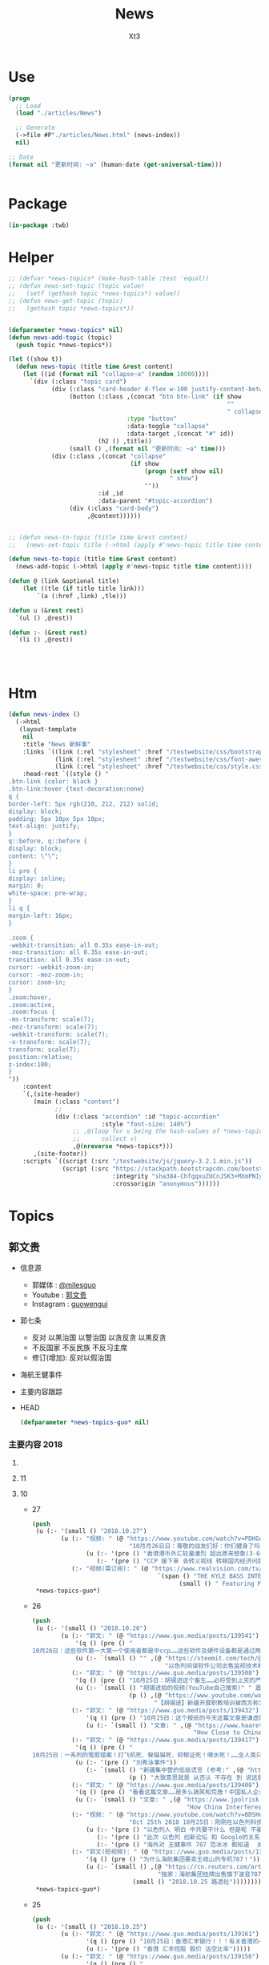 #+TITLE: News
#+AUTHOR: Xt3


* Use
#+BEGIN_SRC lisp
(progn
  ;; Load
  (load "./articles/News")

  ;; Generate
  (->file #P"./articles/News.html" (news-index))
  nil)

;; Date
(format nil "更新时间: ~a" (human-date (get-universal-time)))


#+END_SRC

* Package
#+BEGIN_SRC lisp :tangle yes
(in-package :twb)
#+END_SRC
* Helper
#+BEGIN_SRC lisp :tangle yes
;; (defvar *news-topics* (make-hash-table :test 'equal))
;; (defun news-set-topic (topic value)
;;   (setf (gethash topic *news-topics*) value))
;; (defun news-get-topic (topic)
;;   (gethash topic *news-topics*))


(defparameter *news-topics* nil)
(defun news-add-topic (topic)
  (push topic *news-topics*))

(let ((show t))
  (defun news-topic (title time &rest content)
    (let ((id (format nil "collapse~a" (random 10000))))
      `(div (:class "topic card")
            (div (:class "card-header d-flex w-100 justify-content-between")
                 (button (:class ,(concat "btn btn-link" (if show
                                                             ""
                                                             " collapsed"))
                                 :type "button"
                                 :data-toggle "collapse"
                                 :data-target ,(concat "#" id))
                         (h2 () ,title))
                 (small () ,(format nil "更新时间: ~a" time)))
            (div (:class ,(concat "collapse"
                                  (if show
                                      (progn (setf show nil)
                                             " show")
                                      ""))
                         :id ,id
                         :data-parent "#topic-accordion")
                 (div (:class "card-body")
                      ,@content))))))


;; (defun news-to-topic (title time &rest content)
;;   (news-set-topic title (->html (apply #'news-topic title time content))))

(defun news-to-topic (title time &rest content)
  (news-add-topic (->html (apply #'news-topic title time content))))

(defun @ (link &optional title)
    (let ((tle (if title title link))) 
        `(a (:href ,link) ,tle)))

(defun u (&rest rest)
  `(ul () ,@rest))

(defun :- (&rest rest)
  `(li () ,@rest))




#+END_SRC
* Htm
#+BEGIN_SRC lisp :tangle yes
(defun news-index ()
  (->html
   (layout-template
    nil
    :title "News 新鲜事"
    :links `((link (:rel "stylesheet" :href "/testwebsite/css/bootstrap.min.css"))
             (link (:rel "stylesheet" :href "/testwebsite/css/font-awesome.min.css"))
             (link (:rel "stylesheet" :href "/testwebsite/css/style.css")))
    :head-rest `((style () "
.btn-link {color: black }
.btn-link:hover {text-decoration:none}
q {
border-left: 5px rgb(210, 212, 212) solid;
display: block;
padding: 5px 10px 5px 10px;
text-align: justify;
}
q::before, q::before {
display: block;
content: \"\";
}
li pre {
display: inline;
margin: 0;
white-space: pre-wrap;
}
li q {
margin-left: 16px;
}

.zoom {      
-webkit-transition: all 0.35s ease-in-out;    
-moz-transition: all 0.35s ease-in-out;    
transition: all 0.35s ease-in-out;     
cursor: -webkit-zoom-in;      
cursor: -moz-zoom-in;      
cursor: zoom-in;  
}     
.zoom:hover,  
.zoom:active,   
.zoom:focus {
-ms-transform: scale(7);    
-moz-transform: scale(7);  
-webkit-transform: scale(7);  
-o-transform: scale(7);  
transform: scale(7);    
position:relative;      
z-index:100;  
}
"))
    :content
    `(,(site-header)
       (main (:class "content")
             ;; 
             (div (:class "accordion" :id "topic-accordion"
                          :style "font-size: 140%")
                  ;; ,@(loop for v being the hash-values of *news-topics*
                  ;;      collect v)
                  ,@(nreverse *news-topics*)))
       ,(site-footer))
    :scripts `((script (:src "/testwebsite/js/jquery-3.2.1.min.js"))
               (script (:src "https://stackpath.bootstrapcdn.com/bootstrap/4.1.3/js/bootstrap.min.js"
                             :integrity "sha384-ChfqqxuZUCnJSK3+MXmPNIyE6ZbWh2IMqE241rYiqJxyMiZ6OW/JmZQ5stwEULTy"
                             :crossorigin "anonymous"))))))
#+END_SRC
* Topics
** 郭文贵
- 信息源
  - 郭媒体 : [[https://www.guo.media/milesguo][@milesguo]]
  - Youtube : [[https://www.youtube.com/channel/UCO3pO3ykAUybrjv3RBbXEHw/featured][郭文贵]]
  - Instagram : [[https://www.instagram.com/guowengui/][guowengui]] 
- 郭七条
  - 反对 以黑治国 以警治国 以贪反贪 以黑反贪
  - 不反国家 不反民族 不反习主席
  - 修订(增加): 反对以假治国
- 海航王健事件
- 主要内容跟踪
- HEAD
  #+BEGIN_SRC lisp :tangle yes
(defparameter *news-topics-guo* nil)  
  #+END_SRC


*** 主要内容 2018

**** COMMENT Template
- 1
  #+BEGIN_SRC lisp :tangle yes
(push
 (u (:- '(small () "2018..")
        (u (:- "视频: " (@ "" ""))
           (:- "郭文: " (@ "")
               '(q () (pre () ""))
               (u (:- '(pre () "")))))))
 ,*news-topics-guo*)
#+END_SRC

**** 11
**** 10
- 27
  #+BEGIN_SRC lisp :tangle yes
(push
 (u (:- '(small () "2018.10.27")
        (u (:- "视频: " (@ "https://www.youtube.com/watch?v=PDHGqbrtXNI"
                           "10⽉月26⽇日：尊敬的战友们好：你们健身了吗！一切都是刚开始！谈港币和人⺠币 的汇率。")
               (u (:- '(pre () "香港港币外汇较量激烈 超出原来想象(3-6个月政策维持力) 到时港币会政策调整(讨论美元和港币挂钩) 显现港币真正的价值"))
                  (:- '(pre () "CCP 接下来 会转义视线 转移国内经济问题 对 香港澳门台湾 会更嚣张 澳门已经完了 香港会有各种死法死各种人 台湾会有内乱(蓝金黄内鬼对经济打击)"))))
           (:- "视频(需订阅): " (@ "https://www.realvision.com/tv/shows/the-kyle-bass-interviews/videos/the-kyle-bass-interviews-the-billionaire-chinese-dissident?utm_campaign=43399_BNSAB_KA_SMT_RV_W1_BNS&utm_content=78982956&utm_medium=social&utm_source=twitter"
                                   `(span () "THE KYLE BASS INTERVIEWS: THE BILLIONAIRE CHINESE DISSIDENT"
                                         (small () " Featuring Miles Kwok")))))))
 ,*news-topics-guo*)
#+END_SRC
- 26
  #+BEGIN_SRC lisp :tangle yes
(push
 (u (:- '(small () "2018.10.26")
        (u (:- "郭文: " (@ "https://www.guo.media/posts/139541")
            '(q () (pre () "
10月26日：这些软件第一大第一个使用者都是中ccp……这些软件及硬件设备都是通过两个私人公司获取！过去二十年从未改变过渠道！从未被人报道过！这是我见过中国最牛最有钱……活的最明白的人之一！因为我们多年前有约定！所以我不能公开他．她的信息！ #surveillance #humanrights"))
            (u (:- `(small () "" ,(@ "https://steemit.com/tech/@iyouport/130-lgbt"
                                     "以色列间谍软件公司出售监视技术和知识在130个国家针对记者、异议和LGBT人群")))))
           (:- "郭文: " (@ "https://www.guo.media/posts/139508")
            '(q () (pre () "10月25日：胡锡进这个畜生……必将受到上天的严惩！既然这个地方那么好！应该将胡锡进的全部家人按排在这个地方！让新彊的人民好好照顾一下！"))
            (u (:- `(small () "胡锡进拍的视频(YouTube自己搜索)" " 震惊我的是 他居然有YouTube的频道 这段关于新疆集中营的评论 舔的..."
                           (p () ,(@ "https://www.youtube.com/watch?v=uOZafUar6uQ"
                                  "【胡锡进】新疆开展职教培训被西方称为宗教迫害，他们才不关心新疆人的福祉"))))))
           (:- "郭文: " (@ "https://www.guo.media/posts/139432")
               '(q () (pre () "10月25日：这个报纸的今天这篇文章是谦虚的说法！接下来他们还会有更多的报道！他们会有更多的报道证明！王岐山与马云窜访以色列真正的角色和目的！"))
               (u (:- `(small () "文章: " ,(@ "https://www.haaretz.com/.premium-how-close-to-china-is-too-close-for-israel-1.6576714"
                                             "How Close to China Is Too Close for Israel?")))))
           (:- "郭文: " (@ "https://www.guo.media/posts/139417")
            '(q () (pre () "
10月25日：一系列的冤假错案！打飞机死．躲猫猫死．抑郁证死！喝水死！……全人类只有CCP这样的组织干的出来！而且还一直干！边吃边说边干！越干越大！事实中国每时每刻都在发生着一个个如刘希泳先生的事件！我们民族的沉默．各扫门前雪的自私文化……成就了CCP的暴行！也让我们都会可能成为下一个刘希泳！再看看这几天关于新疆集中营的低级谎言！我们还能信他们什么！我为此感到丢脸！愤怒！可我更知道！只有行动才有机会！才可能改变！才能赢！"))
            (u (:- '(pre () "刘希泳事件"))
               (:- `(small () "新疆集中营的低级谎言 (参考:" ,(@ "https://zh.wikipedia.org/zh-cn/新疆再教育营#中国政府的反应") ")"
                           (p () "大致意思就是 从否认 不存在 到 说这是合法的 是对新疆好的 是在开展职业技能教育培训")))))
           (:- "郭文: " (@ "https://www.guo.media/posts/139408")
            '(q () (pre () "看看这篇文章……是多么搞笑和荒唐！中国私人企业主的可怜与悲哀！http://www.jpolrisk.com/"))
            (u (:- `(small () "文章: " ,(@ "https://www.jpolrisk.com/how-china-interferes-in-u-s-elections/"
                                           "How China Interferes in U.S. Elections")))))
           (:- "视频: " (@ "https://www.youtube.com/watch?v=BDSHoECggCs"
                           "Oct 25th 2018 10月25日：刚刚在以色列科技创新论坛上的王岐山．马云．言讲为什么状态这么不好！以色列人如何看他们的窜访！")
               (u (:- '(pre () "以色列人 明白 中共要干什么 但是呢 不骗白不骗 送上门的钱不赚白不赚 同时不会帮它们对抗美国 "))
                  (:- '(pre () "此次 以色列 创新论坛 和 Google的关系"))
                  (:- '(pre () "海外对 王健事件 787 范冰冰 都知道  关注裴楠楠超过王岐山"))))
           (:- "郭文(短视频): " (@ "https://www.guo.media/posts/139328")
               '(q () (pre () "为什么海航集团要卖王岐山的专机787！"))
               (u (:- `(small () ,(@ "https://cn.reuters.com/article/china-hna-sell-business-jet-2-deer-1025-idCNKCS1MZ149"
                                   "独家：海航集团挂牌出售旗下波音787“梦想”公务机“2-DEER”")
                            (small () "2018.10.25 路透社"))))))))
 ,*news-topics-guo*)
#+END_SRC
- 25
  #+BEGIN_SRC lisp :tangle yes
(push
 (u (:- '(small () "2018.10.25")
        (u (:- "郭文: " (@ "https://www.guo.media/posts/139161")
               '(q () (pre () "10月25日：香港汇丰银行！！！有关香港的一切一切😹😹😹一切都是刚刚开始！ ..."))
               (u (:- '(pre () "香港 汇丰控股 股价 沽空比率")))))
        (u (:- "郭文: " (@ "https://www.guo.media/posts/139156")
               '(q () (pre () "
说的好．是个男人！但是事实中能实现说的．想的．亿万分之一．都比登天还难！信仰．无我．心中有神有上天！方能起步攻敌……高兴荣幸的看到新疆维吾尔人民最近奉天命开始了生存保卫战！我刚刚与一个朋友通电话．我说沙特事件在新疆时时天都在发生！为什么没有人管！没有人问？这是什么人道标准！从新彊的现实灾难来看！从近日一系列官方的公开欺骗全世界人民发言去判断……人弱任人欺……在中共心里才是他们．以黑灭疆才是他们真正的目的！他完全同意我的观点！并愿意在他的权力范围内帮助新疆人民！
"))))
        (u (:- "视频: " (@ "https://www.youtube.com/watch?v=TW8eFqEi2-s"
                           "201810月24日：王歧山与马云窜访忽悠以色列🇮🇱的现场直播！马云为什么愁眉紧锁！王岐山为自己家族准备的第三条路！")
               (u (:- '(pre () "王岐山 演讲套路"))
                  (:- '(pre () "王岐山 见 以色列几位非常亲共的公司老板(卖监听监控等高科技给中共国)"))
                  (:- '(pre () "一直以来"))
                  (:- '(pre () "3F计划 最想美国乱的就是中共"))
                  (:- '(pre () "澳门 郑晓松之死 还有其它相关人也被杀 要干大事 但被发现而被杀 这也使珠海剪彩的整个计划全变"))
                  (:- '(pre () "制造恐惧 可以让自己更安全"))
                  (:- `(pre () ,(@ "https://www.zerohedge.com/news/2018-10-23/kyle-bass-trump-has-strongest-negotiating-position-weve-ever-had-against-china"
                                 "Kyle Bass: Trump Has \"Strongest Negotiating Position We've Ever Had\" Against China")))
                  (:- '(pre () "做空 港币等 资金大涨  战友们别掺合这事 这是大鳄玩的游戏"))
                  (:- '(pre () "文贵 不会在这次 做空港币CCPB 中有一分投资一分获利  目的不是做空 是希望提供金融市场 让 香港 大陆 台湾同胞 获取真实的有保障的货币 不要再被它们抽血 是为了健康 为了它们不再偷中国人民的钱"))
                  (:- `(pre () "领带展示 品牌: " ,(@ "https://www.italoferretti.com/en/" "Italo Ferretti")))
                  (:- '(pre () "整天说打开大门是骗人"))
                  (:- '(pre () "中国为什么没有自己的技术")))))
        (u (:- "视频: " (@ "https://www.youtube.com/watch?v=UxnPUpeSM40"
                           "战友之声 20181024 郭文贵报平安直播 郑晓松搞大事？鬼子六去以色列装孙子，马云失落下机")
               (u (:- '(pre () "昨晚澳门朋友带来的信息 郑晓松的死因不一般 可能是要干大事 但行动被提前泄漏 真假还要等相关证据"))
                  (:- '(pre () "这几天的股市汇率变动 做空港币 规模正在变大"))
                  (:- '(pre () "卡")))))))
 ,*news-topics-guo*)

#+END_SRC
- 24
  #+BEGIN_SRC lisp :tangle yes
(push
 (u (:- '(small () "2018.10.24")
               (u (:- "郭文(多条): " (@ "https://www.guo.media/posts/138737") "..."
                      '(q () (pre () "
10月23日：我今生第一次买了彩票！因为大难之后有大福！我试试灵不灵！但愿但愿我可别中了大奖！如果能赢13亿美元！我怕海外的欺民贼全都的气死！那事就太大了！但是与下面的这个大连法院的130亿美元的所谓罚款还是差了十倍！美国的游戏都太小了！😹😹😹在CCP的中国做生意真不如在美国买彩票！最起码不要命……不能因此获得强奸罪！是吧！

但是与下面的这个曲龙诈骗比小屋见大屋．连汽车油都买不起的曲龙都敢一张口就要8亿人民币的所谓赔偿费了！有政府有效的文件．有政法委撑腰！咋的吧！ 这是曲龙这个畜生在上周送给我们的！他被关押期间相关损失．的评估．共18本．18项索赔！总金额8亿多人民币！我等的就是他这一刻！这个诈骗惯犯永远不会改了吃屎的习惯！造价文件．编造虚假事实．刻假公章．做假证明文件．行贿达到以上目的的合法化……这回他再也不能说我冤枉他了！我逼迫他干什么了！这些文件十多将是钉死曲龙．孙力军．河北政法委董仚生：承德法官的铁证！我已经将该文件翻译并交付给美国相关部门！
就是在十年前经过高检高法公安部……河北政法委员会．河北高院高检．承德公安局．法院．经历近二年联合办的曲龙诈骗案！曲龙获刑十五年．实际关押约六年！ 大家在看看2017年他们为了阻止文贵爆料！为了报复文贵！孟建柱．王岐山．等只用了一纸：在一天内就否定了他们自己以法判定曲龙十五年刑期的判刑后．是怎么再由中国政法委．河北政法委……承德法院来黑文贵的！下面这些文件可以给我们答案！ 这是曲龙与政法委沟结犯罪的证据！
"))))
               (u (:- "郭文: " (@ "https://www.guo.media/posts/138666")
                      '(q () (pre () "
10月23日：一小时后CNBC见！先打响隔山打牛．空中取钱的！第一枪！明显效果．盗国贼开始认怂．流血需三至六个月！这是大鳄鱼的游戏！战友远离为妙！😻😻😻🤟🤟🤟可怜的港币哟！一切都是刚刚开始！
"))
                      (u (:- (@ "https://www.youtube.com/watch?v=aCdDjXTrgTQ"
                                "Watch CNBC's full interview with Hayman Capital's Kyle Bass")))))
               (u (:- "郭文: " (@ "https://www.guo.media/posts/138599")
                      '(q () (pre () "
10月23日：这股市咋又绿了呢……昨天600亿又以救市的名义输送给盗国贼了！看看鲁炜演戏的人生！孙力军的穿警服一本正经开如何装修＂以法治国＂的会议！这经济要真能好！天下的王八都会下金蛋了！看看这些不要脸的东西是怎么对待女人的！你就想想他们能给这个国家带来什么吧！一切都是刚刚开始！
"))))))
 ,*news-topics-guo*)
#+END_SRC
- 23
  #+BEGIN_SRC lisp :tangle yes
(push
 (u (:- '(small () "2018.10.23")
               (u (:- "视频: "
                      (u (:- (@ "https://www.youtube.com/watch?v=1YxD5ltrSdw"
                                "……文贵的以神助攻．！打中CCP靶标两次！赢得第一！"))
                         (:- (@ "https://www.youtube.com/watch?v=AofDsfkeHtw"
                                "oct 22nd 2018加林枪射击CCP！")))))
               (u (:- "郭文: " (@ "https://www.guo.media/posts/138415")
                      '(q () (pre () "
10月22日：这几个一起处理马航事件的关键人物．孟建柱．杨晖．公安部国际合作局局长．廖进荣．孙力军．安全部部长耿惠昌．副部长马健．还有已经被控制的孟宏伟等人……逐渐浮出水面！马航事件和当年的湄公河控制以及泛亚和e租宝的资金去向！以及马来西亚刘特佐等人！在湄公河及东南亚．港澳台．为基地！建立的以江．王．朱．孟……家族权力为核心的(东亚共荣圏)计划野心开始真正浮出水面！在这些地方所有的势力只买孟建柱的帐！没有人在乎和讨论习近平！大家可以了解一下……一切都是刚刚开始！
"))
                      (u (:- '(pre () "马航事件 关键人物: 孟建柱 杨晖 廖进荣(公安部国际合作局局长) 孙力军 耿惠昌(安全部部长) 马健(安全部副部长) 孟宏伟 等人"))
                         (:- '(pre () "湄公河"))
                         (:- '(pre () "马来西亚 刘特佐"))
                         (:- '(pre () "泛亚 和 e租宝"))
                         (:- '(pre () "东亚共荣圈 计划 : 在 湄公河 东南亚 港澳台 为基地 建立以 江王朱孟 等家族 权力为核心的势力")))))))
 ,*news-topics-guo*)
#+END_SRC
- 22
  #+BEGIN_SRC lisp :tangle yes
(push
 (u (:- '(small () "2018.10.22")
               (u (:- "郭文: " (@ "https://www.guo.media/posts/138116")
                      '(q () (pre () "
... 这个林小姐是瑞银的私人银行狠角色！爸爸是个人物！她和她的老板王贯中！都是过去近二十年来为国内盗国贼洗钱几千亿美元💵以上的人物！她与多个常委家族有极深的关系！ ..."))
                      (u (:- '(pre () "瑞银 林小姐(Rebecca Lin) "))
                         (:- `(pre ()
                                   ,(@ "https://www.reuters.com/article/us-ubs-group-china-banker/ubs-warns-staff-over-china-travel-after-banker-held-in-beijing-source-idUSKCN1MU067"
                                       "UBS warns staff over China travel after banker held in Beijing: source")
                                   " (瑞银集团(UBS) 和 瑞士宝盛银行(Julius baer) 对 部分员工发出警告 禁止前往中共国的 因可能被莫名拘留或限制离境)")))))
               (u (:- "郭文: " (@ "https://www.guo.media/posts/138078")
                      '(q () (pre () "
路徳先生说的对．他与史地夫蚊．孙力军一起操作的所谓的习给川的亲笔信！听说习主席非常恼火！ 美国前FBl高官曾告诉我：澳门郑晓松．孙力军．是操纵这个事件的关键人之一！这位官员说他认为郑晓松．孙力军．会被灭掉！现在己经灭了一个了！看来美国的情报分析能力还中！
"))))
               (u (:- "视频: " (@ "https://www.youtube.com/watch?v=xoND9qNE7g0"
                                  "战友之声 20181021郭文贵报平安 澳门中联办主任郑晓松被杀是因为孟宏伟！接着排队跳楼的会更多 ，大家拭目以待！！")
                      (u (:- '(pre () "郑晓松是被杀 他和孟宏伟是好哥们"))
                         (:- '(pre () "香港中联办的王某 也快了"))
                         (:- '(pre () "利益的清洗 轮换")))))))
 ,*news-topics-guo*)
#+END_SRC
- 21
  #+BEGIN_SRC lisp :tangle yes
(push
 (u (:- '(small () "2018.10.21")
               (u (:- "郭文: " (@ "https://www.guo.media/posts/137840")
                      '(q () (pre () "
战友们团结一致的力量！已经在传播文贵爆料！捍卫美国中期选举！揭开盗国贼罪行！集结一切力量！我们已经形成了真正的无万敌当的巨大的力量！迎接CCP倒下的那一刻！下周将会在港币．CCPB．港股．A股．因各种制栽！联合行动后产生……戏剧性的变化！南海方面将有一糸列的行动！一切都是刚刚开始！
"))))
               (u (:- "郭文: " (@ "https://www.guo.media/posts/137585")
                      '(q () (pre () "... 一魔长寿．亿人枯！这才是真真正正的供血党的本质！..."))
                      (u (:- '(pre () "朱镕基")))))))
 ,*news-topics-guo*)
#+END_SRC
- 20
  #+BEGIN_SRC lisp :tangle yes
(push
 (u (:- '(small () "2018.10.20")
               (u (:- "郭文: " (@ "https://www.guo.media/posts/137471")
                      '(q () (pre () "
看看卢比奥先生的言讲：他反对是中共👍及中共政府🙏中国人民过去现在都是伟大的！中国人民的利益就是美国人民的核心利益！感谢磨镜霸加上的中文字幕！否则文贵会听成为．王岐山．和海外民运的利益！就是美国的核心利益！😹😹😹一切都是刚刚开始🌹🌹🌹
"))
                      (u (:- `(pre () "卢比奥议员的演讲: "
                                   ,(@ "https://www.youtube.com/watch?v=Kowkt19f4hU"
                                       "（听译17）参议员卢比奥再谈中国人权：中国人民的利益也是美国的核心利益"))))))
               (u (:- "郭文: " (@ "https://www.guo.media/posts/137403")
                      '(q () (pre () "
孟宏伟先生．现在在北京的一家医院里被关押！因为在抓他时自杀未遂伤到了孟宏伟先生！中央专案组正在用孟宏伟和高女士的家人来威胁诱骗孟夫人回国！一旦她上当！或者在海外和任何中国派来的人接触！包括最亲的最信任的朋友！她便会死无葬身之地。这都是独裁．无法无天的人．把人民当猪狗人的意志逻辑和想法，但愿不要生在孟夫人身上！
"))))
               (u (:- "视频: " (@ "https://www.youtube.com/watch?v=lzGaEclu-_g"
                                  "Oct 19th 2018：请战友们发信息给我用郭媒体私信功能！拜托千万不要再给我寄钱了！")))))
 ,*news-topics-guo*)
#+END_SRC
- 18
  #+BEGIN_SRC lisp :tangle yes
(push
 (u (:- '(small () "2018.10.18")
               (u (:- "视频: " (@ "https://www.youtube.com/watch?v=7vA9ZHu-6iE"
                                  "法国大革命与共产党的打土豪分田地的根本不同！也必将引起流血革命！西方国家已经开始实施对中国共产党的清除方案！无人可以改变！")
                      (u (:- '(pre () "法国大革命时期 与 中共国当下 的相同与不同"))
                         (:- '(pre () "贫富悬殊的问题 是 制度的问题"))
                         (:- '(pre () "(31:50) 自力更生 体现它们的无德无能 (我: 哈哈哈 高能警告 吃饭的观众请注意)"))
                         (:- '(pre () "(35:10) 什么时候走到闭关锁国 ?: 不可能 没这能力  当下的时代 媒体的力量 无比巨大" ))
                         (:- '(pre () "(41:25) 沙特大使馆记者被杀事件 与 王健之死")
                             (u (:- '(pre () "T先生的看法"))
                                (:- '(pre () "世界媒体 报道的差异 说明了 中共对世界的影响" ))))
                         (:- '(pre () "(47:45) 王岐山 去中东 搞郭搞油搞科技")
                             (u (:- '(pre () "王岐山 负责的 海外国家安全基金 弄到自家去了 "))
                                (:- '(pre () "美国会高度关注"))))
                         (:- '(pre () "(54:15) 德州大学基金是发起者 是同其它大基金一起行动 而且是 受到美国相关部门默许支持"))
                         (:- '(pre () "(1:01:47) 美国与中共的这次较量 根本不是一个制裁能解决的")
                             (u
                              (:- '(pre () "美国对中共的态度 以及下一步如何应对 ?: 美官员的答案 : 现在是制度的对决 信仰和宗教的对决 世界经济秩序的对决 世界和平的对决 美国国家安全的对决 美国价值的对决"))
                              (:- '(pre () "发生军事冲突 会有什么结果 ?: 美国现在前三号人物之一回答 : 亚洲 长则一星期 短则72小时 结束任何形式的战争 中东12小时进12小时出达成 都是既定战略"))
                              (:- '(pre () "中共抓间谍怎么办 ?: 大打小 抓更多它们的间谍"))
                              (:- '(pre () "说出要消灭中共制度怎么办 ?: 那一刻中共开启倒计时 中国人民世界华人等等知道它们要完 就不会再和它们做交易"))
                              (:- '(pre () "冷战 超级冷战 是生死之战 美国输则完 川普必须赢中期选举"))))
                         (:- '(pre () "国人华人需要醒需要开智 我们要问自己该做什么 让世界看到我们在反抗"))
                         (:- '(pre () "(1:29:50) 孟宏伟暂时不会被杀 但活着出来的可能性已经没有 他妻子高女士 要么被杀或被绑架回去 要么爆出大料  我们要 尊重 支持 高女士")))))))
 ,*news-topics-guo*)
#+END_SRC
- 17
  #+BEGIN_SRC lisp :tangle yes
(push
 (u (:- '(small () "2018.10.17")
               (u (:- "视频: " (@ "https://www.youtube.com/watch?v=-f6N_NFGuF8"
                                  "中共政法委专案小组．及大连法院以法盗劫780亿意味着什么！")
                      (u (:- '(pre () "对大连审判的看法 : 以黑治国最好的证明 上天给暴力革命的最好的礼物"))
                         (:- '(pre () "大连审判 背后的详情 : 正在准备一个视频 待到 上诉期走完 执行破产重组 后发布"))
                         (:- '(pre () "(我: 活着被肢解 真的很痛 我想起了美剧&lt;Dexter 嗜血法医&gt;)"))
                         (:- '(pre () "专案组的流氓行径"))
                         (:- '(pre () "把 我 嫂子的 姐姐的 女儿的 正谈恋爱的 对象的 爸爸妈妈 都给边控"))
                         (:- '(pre () "判决书 荒唐至极"))
                         (:- '(pre () "关于 戴的USSS勋章 : 文贵 不加入任何组织 不会成立任何组织 不从政没兴趣; 勋章是USSS给的 但并没有加入"))
                         (:- '(pre () "不要关注琐碎的事 别被转移视线 真正要去关注 : 港币 人民币 国内经济; 孟宏伟怎么回的国 怎么消失的 与其相关的爆料; 王健的死因"))
                         (:- '(pre () "王岐山 为什么去 以色列 ?: 去掏美国的肛 去弄技术 顺带去沙特弄油 并想要用人民币结算"))
                         (:- '(pre () "王岐山 说 千万要小心 美国在 香港澳门 台湾 问题上有动作 (担心制裁 它们的钱的问题 家人私生子女的问题)"))
                         (:- '(pre () "把 共产党 和 中国人民 分开  共产党不能代表中国人民 它不能也不配"))
                         (:- '(pre () "因为 文贵 提前爆料 让 德州大学基金行动 被推迟 一周  看来不能乱报啊 (我: 哈哈哈)")))))
               (u (:- "郭文: " (@ "https://www.guo.media/posts/136557")
                      `(small ()
                              "(我: 从 咖啡杯 -> "
                              (span (:style "display: inline-block; text-align: center;")
                                    (span (:style "font-size: 50%;") "逦媛纳")
                                    (span (:style "display: grid;")
                                          ,(@ "https://leonardparis.com/en/" "Leonard")))
                              " -> " (span (:style "display: inline-block; text-align: center;")
                                           (span (:style "font-size: 50%;") "The art of flowers and prints")
                                           (span (:style "display: grid") "印花艺术"))
                              " -> " (span (:style "display: inline-block; text-align: center;")
                                           (span (:style "font-size: 50%;") "orchid")
                                           (span (:style "display: grid") "兰花"))
                              ")")))))
 ,*news-topics-guo*)
#+END_SRC
- 16
  #+BEGIN_SRC lisp :tangle yes
(push
 (u (:- '(small () "2018.10.16")
               (u (:- "郭文: " (@ "https://www.guo.media/posts/136387")
                      '(small () "(PPT还未完全公开)")
                      '(q () (pre () "
10月15日：这份30页的中共经济的真相的PPT在过去的两个月里，我在不同的场合与不同的人做了多次的演讲。可以说，每次演讲都极为震撼！赢得无数掌声👏毫不夸张的说．这是一个打开中共经济侵略西方骗局的第一把钥匙🔑！这绝对是一个史无前例的伟大的演讲稿之一！而这个所有的资料都是由挺郭会的战友们和我的律师．媒体团队共同完成！文贵在此表示衷心的感谢！ 文华负责GDP视频数据整理 文之．小老虎．负责制作视频 Skinner整理国内军费维稳费等数据 大卫小哥．负责数据整理并与彭博社（Bloomberg）和路透社（Reuters）比对 合理安排使用内部绝密信息 大卫还负责一带一路战略分析 令狐负责历史资料收集．外部联系．组织专家团队核对数据 Sarawei：CCPB．PPT项目总导．负责沟通郭先生．及他的团队．与所有的团队紧密工作！ 很快大家会知道这个PPT的力量！🙏🙏🙏🙏🙏🙏🙏🙏🙏"))))
               (u (:- "郭文(1分钟报平安视频): " (@ "https://www.guo.media/posts/136322" "10月15日：尊敬的战友们好：你们健身了吗！一切都是刚刚开始！")
                      '(p () (small () "疯狂洗脑 挡不住 土崩瓦解; 关注欧美正发生的大事; 港币 汇率 外汇储备的变化; 孟宏伟事后 又有好几人被抓; 让子弹飞一会"))))))
 ,*news-topics-guo*)
#+END_SRC
- 14
  #+BEGIN_SRC lisp :tangle yes
(push
 (u (:- '(small () "2018.10.14")
        (u (:- "郭文: " (@ "https://www.guo.media/posts/135879")
               '(q () (pre () "10月13日：王岐山将出席以色列科技创新高峰论坛．访问埃及．沙特……等国家！他此次窜访是醉翁之意……伟大的智慧的战友们．你们懂的！一切都是刚刚开始！"))))))
 ,*news-topics-guo*)
  #+END_SRC
- 13
  #+BEGIN_SRC lisp :tangle yes
(push
 (u (:- '(small () "2018.10.13")
        (u (:- "视频: " (@ "https://www.youtube.com/watch?v=7aKh_vP4vQo"
                           "10月12日：反盗国贼第一招第一式！(隔山杀盗)美国基金将抽回．不再．投资中国150家银行．金融机构！整个世界将开始调查．查封．中国高官洗钱．藏钱！")
               (u (:- '(pre () "大连法院 判罚600亿人民币 约130亿美元 看到 中共国依法治国的虚假和荒唐"))
                  (:- '(pre () "(22:30) 第一招第一式"))
                  (:- '(pre () "快准狠"))
                  (:- '(pre () "发起 以美国 教育基金 和 各种国家基金 为基础的 一个 反对 中共国CCP 让相关中共国企业和在美上市的公司 的资产归0 的制裁行动"))
                  (:- '(pre () "行动伊始: 德州大学基金 正领头打击 被美国制裁的公司 和 针对中共国所有的金融机构 并提倡 所有美国基金不再投资中共国的金融机构")
                      (u (:- '(pre () "相关企业1700多家 有关金融机构150多个"))
                         (:- '(pre () "将抽回投入的所有资金"))
                         (:- '(pre () "通过全世界的对伊朗和独裁国家的制裁法规 延伸出了此次制裁"))))
                  (:- '(pre () "接下来的 第二式 第三式")
                      (u (:- '(pre () "提议 清算中共在西方的负债 包括国债"))
                         (:- '(pre () "提议 所有基金和投资者 需公布曾经合作过的 中共国 官员 政府 及其家人 的合作关系"))
                         (:- '(pre () "要求 通过法律系统 查封中共国持有的 美国和其它国家 的国债 包括 海外所有非法盗用的中共国资产"))))
                  (:- '(pre () "第二招 暂时不说 但到时将看到 会上升到另外一个层次"))
                  (:- '(pre () "是你们逼的")))))))
 ,*news-topics-guo*)
  #+END_SRC
- 12
  #+BEGIN_SRC lisp :tangle yes
(push
 (u (:- '(small () "2018.10.12")
        (u (:- "郭文: " (@ "https://www.guo.media/posts/135383")
               '(q ()
                 (pre () "
Guo Media Press Conference: NHA and Wang Jian's Death
郭媒体新闻发布会：海航与王健之死

November 19th, 2018, 10am EST
2018年11月19日 美国东部时间 早上10点

The Pierre Hotel, New York
纽约 Pierre酒店 
"))))
        (u (:- "郭文: " (@ "https://www.guo.media/posts/135158")
               '(small () "(大连法院宣判: 政泉公司强迫交易罪 处罚金600亿RMB 相关人缓刑)")
               '(q ()
                 (pre () "
10月12日：这是一个伟大的具有重大历史意义的一天！我提出的中共在我中华大地的统治手段是盗国．……以黑治国．以警治国．以贪反贪．以假治国！今天的审判是一个国家政权．体制．倾尽盗国之全力．证明了郭七条在中国存在的真实性！及危害性！这也是最好的向全中国全世界人民展示的铁证！大连法院．的朋友们你们辛苦了！文贵仅仅代表文贵本人向你们致以＂不＂衷心的感谢！一切都是刚刚开始！
"))))
        (u (:- "郭文: " (@ "https://www.guo.media/posts/135006")
               '(small () "(我: 我看到翻领 还以为只是美国国旗 看路德视频 约翰小哥说是特勤局USSS 不过因为看不清 还不能确定 倒是通过搜索 搞明白这东西的英文怎么说了 lapel  pin)")
               '(q ()
                 (video (:src "https://d57iplyuvntm7.cloudfront.net/uploads/videos/2018/10/vid_1539294684_44803.MOV"
                         :controls "controls" :preload "metadata" :style "width: 150px; background-color:black")))))))
 ,*news-topics-guo*)
#+END_SRC
- 11
  #+BEGIN_SRC lisp :tangle yes
(push
 (u (:- '(small () "2018.10.11")
        (u (:- "视频: "
               (@ "https://www.youtube.com/watch?v=EDb7nJMyLGw"
                  "2018年10月11日：未来的三周将是文贵艰难的日子！盗国贼开始一系的疯狂抓捕审判我的员工及家人！拍卖公司资产！")
               (u (:- '(pre () "郭媒体被攻击 暂时无法访问 会回来的"))
                  (:- '(pre () "强奸适应症 : 忘了 历史 和 伤痛"))
                  (:- '(pre () "美国 两党和国会 一致共识 : 反共 "))
                  (:- '(pre () "无欲名与利 同时 面对盗国贼的手段 放下 就会有 自由 愉悦 欢喜 才会战无不胜")))))
        (u (:- "郭文: " (@ "https://www.guo.media/posts/135228")
               '(q () (pre () "
10月10日：刚刚一个重大重大的对CCP致命打击👊决定通过……这是历史上最好的最智慧的隔山打牛……近日将公布！必须的说伟大的智慧的美国是人类历史中最值的依赖的安全的国家！……港币人民币．港股．A股可能成为历史以来最大的垃圾！盗国贼的任何形式的海外资产都将回归人民！任何与盗国贼合作过的人都被史无前列的惩罚！记住10月10日这个伟大的日子吧亲爱的战友们！一切都是刚刚开始！
"))))
        (u (:- "视频: "
               (@ "https://www.youtube.com/watch?v=ZtUrFGN4ihM"
                  "10月10号：江．朱．王．等盗国贼们．正在疯狂的向海外洗钱！党内对国有化私人企业！产生巨大分歧！都在等上面出大事儿！")
               (u (:- '(pre () "(4:20) 洗钱 : 国内 家族(江 朱 王 ...) 常委 等等 拼了命的往海外洗钱 用国内资产变换美元"))
                  (:- '(pre () "(8:25) 刘鹤说了啥 ?: 睡衣会 前后 两美国金融大佬(刘鹤等的多年朋友) 与 刘鹤等 私下沟通 : 搞不懂中共到底在搞什么")
                      (u (:- '(pre () "他们(刘鹤等) 说 他(习) 满脑子就像把中共国的企业国有化"))
                         (:- '(pre () "大佬们问 国有化 人民币会不会很快贬值 ?: 他们 不说话 只点头"))
                         (:- '(pre () "大佬们问 王岐山 是否 同意 ?: 他们 摇头"))
                         (:- '(pre () "大佬们问 你们 是否 同意 ?: 他们 摇头"))))
                  (:- '(pre () "(12:51) 早乐必早哀 早悲必早衰"))
                  (:- '(pre () "(14:00) 王健之死发布会时间地点 : 11.19 纽约曼哈顿 The Pierre Hotel"))
                  (:- '(pre () "(16:30) 文贵 强烈建议 让副总统彭斯去参加G20 当面问中共经济问题")))))))
 ,*news-topics-guo*)
#+END_SRC
- 10
  #+BEGIN_SRC lisp :tangle yes
(push
 (u (:- '(small () "2018.10.10")
               (u (:- "郭文: " (@ "https://www.guo.media/posts/134835")
                      '(q () (pre () "
10月9日：这几天文贵会爆刘鹤为什么告诉华尔街金融大佬＂中国正在走向……＂为什么他和周小川都认为XXX是危险的！而王是唯一能救中国的！并让他们小心江志诚！ 江泽民的身体健康不容乐观！"))))
               (u (:- "视频: \"10月9号：CCP如果攻击台湾美国会不会出兵为什么说港币和人民币会垮掉．保护台湾香港极为重要！\"" 
                      (@ "https://www.youtube.com/watch?v=rwttNTC0Izo" "P1(1h)")
                      (@ "https://www.youtube.com/watch?v=-uA5GXWsCnU" "P2(13m)")
                      (u (:- '(pre () "9.9 美国华尔街金融大佬 和 王岐山见面 细节 (睡衣会)")
                             '(span (:class "badge badge-info") "更正: 时间应为 9.16-18"))
                         (:- '(pre () "(P1 23:00) 彭斯 演讲 核心重点是 ?: 从 反恐 到 反共, 美国 不能反悔 否则失去国家信誉"))
                         (:- '(pre () "(P1 29:00) 南海 ?: 美国讨论内部怎么办 : 72小时必须移除军事设施"))
                         (:- '(pre () "(P1 31:00) 台湾 ?: 如果中共打台湾 台湾人民的选择 决定美国怎么介入"))
                         (:- '(pre () "(P1 38:10) 港币 ?: 做空 (隔空取钱)"))
                         (:- '(pre () "(P1 48:00) : 美国 2-3周内 对CCP会有更强硬的措施"))
                         (:- '(pre () "(P1 52:00) : 一段不能放的视频 关于 孟建柱下令杀 新疆抗议者"))
                         (:- '(pre () "(P1 54:00) : 我们是重要参与者 但不要邀功 吹牛美国改变对中共态度是个人的功劳"))
                         (:- '(pre () "(P1 58:00) CCP没了 文贵去干啥 ?: 归隐山林牧场"))
                         (:- '(pre () "(P2 04:00) : 问 \"共产党垮了 中国怎么办\" 这问题的 是有大问题的"))
                         (:- '(pre () "(P2 09:20) : 接下来 王健家人危险更近 更多大企业家被失踪 国内政法委更多人被抓 孙立军也被抓 孟建柱被杀或被抓"))
                         (:- '(pre () "(P2 10:40) : 太多消息没法回 少发无关信息 请给文贵更多时间去和CCP对抗")))))))
 ,*news-topics-guo*)
#+END_SRC

*** 基本
#+BEGIN_SRC lisp :tangle yes
(news-to-topic
 "郭文贵"  ;; (human-date (get-universal-time))
 "2018.10.27 13:05:25"
 (u (:- "信息源"
        (u (:- "郭媒体 : " (@ "https://www.guo.media/milesguo" "@milesguo"))
           (:- "Youtube : " (@ "https://www.youtube.com/channel/UCO3pO3ykAUybrjv3RBbXEHw/featured" "郭文贵"))
           (:- "Instagram : " (@ "https://www.instagram.com/guowengui/" "guowengui"))))
    (:- "郭七条"
        (u (:- "反对 以黑治国 以警治国 以贪反贪 以黑反贪")
           (:- "不反国家 不反民族 不反习主席")
           (:- '(span (:class "badge badge-secondary") "修改增加: ") "反对以假治国")))
    (:- "海航王健事件"
        (u (:- "郭媒体新闻发布会：海航与王健之死"
               (u (:- "时间: 2018年11月19日 美国东部时间 早上10点")
                  (:- "地点: 纽约"
                      (@ "https://www.thepierreny.com" "The Pierre Hotel")
                      `(small () (span (:class "badge badge-light" :style "position: absolute;")
                                       ,(@ "https://en.wikipedia.org/wiki/The_Pierre" "Wiki"))))))
           (:- '(small () "2018.10.9")
               "郭文: " (@ "https://www.guo.media/posts/134471")
               '(q () (pre () "王岐山已经做了放弃陈峰．和＂必须搞回王健夫人儿子．弟弟王伟的决定！＂而且是要求不惜一切代价不限任何方式！")))))
    (apply #':- "主要内容跟踪" (nreverse *news-topics-guo*))))

#+END_SRC
** 中美
- 2018.11 南海军演
- 2018.10.12 White House National Security Adviser John Bolton
- 2018.10.11 首次 中共国 情报官员 被引渡至 美国 公开受审
- 2018.10.8 美国国务卿 蓬佩奥 访问中共国
- 2018.10.4 美国副总统 彭斯 哈德逊演讲

#+BEGIN_SRC lisp :tangle yes
(news-to-topic
 "中美" ;; (human-date (get-universal-time))
 "2018.10.23 12:32:26"
 (u (:- '(small () "2018.11")
        "南海军演")
    (:- '(small () "2018.10.22")
        (@ "https://freebeacon.com/national-security/u-s-warships-transit-taiwan-strait/"
           "U.S. Warships Transit Taiwan Strait")
        '(p () (small () "Two Navy warships transited the Taiwan Strait on Monday in a show of force in Pentagon efforts to push back against China's expansive claims to control waters near the communist mainland.")))
    (:- '(small () "2018.10.12")
        (@ "https://freebeacon.com/national-security/bolton-warns-chinese-military-halt-dangerous-naval-encounters/"
           "Bolton Warns Chinese Military to Halt Dangerous Naval Encounters")
        '(p () (small () "White House National Security Adviser John Bolton says Navy rules allow response to threatening Chinese actions")))
    (:- '(small () "2018.10.11")
        "首次 中共国 情报官员 被引渡至 美国 公开受审"
        (u (:- "源自: "
               (@ "https://www.justice.gov/opa/pr/chinese-intelligence-officer-charged-economic-espionage-involving-theft-trade-secrets-leading"
                  "DOJ: Chinese Intelligence Officer Charged with Economic Espionage Involving Theft of Trade Secrets from Leading U.S. Aviation Companies"))
           (:- "中文参考: " (@ "https://www.bbc.com/zhongwen/simp/world-45819520"
                           "BBC: 涉嫌盗取美国航空业机密　中国籍男子面临“间谍”检控"))
           (:- '(pre () "美司法部: 以经济间谍罪起诉 涉嫌窃取美国航空和航天公司商业机密的 中国情报官员 Xu Yanjun"))
           (:- '(pre () "4.1 在比利时被捕"))
           (:- '(pre () "10.9 被引渡至美国"))
           (:- '(pre () "10.10 起诉书被正式公开"))))
    (:- '(small () "2018.10.8")
        "美国国务卿 蓬佩奥 访问中共国")
    (:- '(small () "2018.10.4")
        "美国副总统 彭斯 哈德逊研究所演讲"
        (u (:- "全文"
               (u (:- "英:" (@ "https://www.whitehouse.gov/briefings-statements/remarks-vice-president-pence-administrations-policy-toward-china/"
                               "Remarks by Vice President Pence on the Administration’s Policy Toward China"))
                  (:- "中:" (@ "https://www.voachinese.com/a/pence-speech-20181004/4600329.html"
                               "彭斯副总统有关美国政府中国政策讲话全文翻译"))))
           (:- "视频(中文同传):" (@ "https://youtu.be/i8DtP3PB-gc"
                                    "彭斯副总统有关美国政府中国政策讲话(中文同传)"))
           (:- "重点 (由于全文 基本上都可以说是重点 所以我只列出一些大意)"
               (u (:- "中共 对外"
                      (u (:- "前所未有的 使用各种手段 影响 美国制度和政策 来获利")
                         (:- "偷盗美国的技术 强迫美企技术转让 利用美国的技术壮大其军事力量")
                         (:- "违背承诺 将南海军事化 同时 侵犯美自由航行的舰只")
                         (:- "债务外交 通过烂贷 获取 经济和军事利益 (我: 最后都肥了各国盗国贼)")
                         (:- "威胁台湾")
                         (:- "干预美国中期选举 影响舆论")
                         (:- "要求某美国大公司公开反对美国关税政策 否则取消其营业执照")
                         (:- "要求合资公司 设立党支部 对决策进行影响 甚至否决")
                         (:- "影响 广播等媒体 记者 大学 研究机构 智库 好莱坞 等等 为其唱赞歌 或 消除负面报道"
                             '(q () (pre () "
说的就是 郭文贵先生去年在 哈德逊的演讲被取消
After you offered to host a speaker Beijing didn’t like, your website suffered a major cyberattack, originating from Shanghai. The Hudson Institute knows better than most that the Chinese Communist Party is trying to undermine academic freedom and the freedom of speech in America today.")))))
                  (:- "中共 对内"
                      (u (:- "人权问题恶化 压迫自己的人民")
                         (:- "成为监视型的国度 监视方法更具侵略性 且 是使用美国的技术做到的")
                         (:- "防火长城 阻碍信息自由交流")
                         (:- "信用评分 将严重的干预和限制人们的生活 (我: 这种超乎法律之上的系统 对于中共国这种国家 极易并滥用)"
                             '(q () (pre () "
And by 2020, China’s rulers aim to implement an Orwellian system premised on controlling virtually every facet of human life — the so-called “Social Credit Score.” In the words of that program’s official blueprint, it will “allow the trustworthy to roam everywhere under heaven, while making it hard for the discredited to take a single step.”")))
                         (:- "限制 宗教发展 下架圣经 烧十字架 打压西藏佛教徒 在新疆监禁百万伊斯兰教信众进行洗脑 (我: 中共打击一切它们不允许的信仰 更限制任何组织的发展 尤其是具有极大凝聚力的宗教)")))
                  (:- "美国 态度"
                      (u (:- "过去几十年 美国帮助中国发展壮大 并期许其走向自由文明 但现在 美国意识到 中共对 民主自由等等承诺 都是空谈")
                         (:- "通过相应行动做出了回应 并 寻求 公平 互惠 尊重主权 关系")
                         (:- "美国优先")
                         (:- "会继续奉行一个中国的政策 但相信台湾对民主的拥抱 为所有的中国人 提供了一条更好的道路 ")
                         (:- "并不希望中共国经济受损 而是希望其繁荣 但希望中共的贸易政策是 自由 互惠 公平  并且 不仅仅停留在嘴上")
                         (:- "应对外国媒体宣传 要求注册外国代理人")
                         (:- "让其停止强迫技术转让 保护美国企业的私人财产的利益")
                         (:- "简化国际开发和融资计划 为外国提供 更透明公正的另一个选择 而不用依赖中共国")
                         (:- "相信会看到 更多的 企业 学者 媒体 等 会在 价钱和价值 间做出更好的选择")
                         (:- "在中共真正改变 而不是打口炮 并对美国表示尊重之前 美国不会放弃或松懈 ")
                         (:- "平等对待"
                             '(q () (pre () "
The great Chinese storyteller Lu Xun often lamented that his country, and he wrote, “has either looked down at foreigners as brutes, or up to them as saints,” but never “as equals.” ")))
                         (:- "长远 (我: 只看自己 认为人不会死 故作死, 你看 要死了吧)"
                             '(q () (pre () "
“Men see only the present, but heaven sees the future.”")))))))))))

#+END_SRC

** 中共国
- 关注
  - Youbube
    - 路德社
    - 战友之声
- 孟宏伟
  - 孟宏伟妻子 接受采访
  - 中共 发布信息 说孟宏伟正接受调查
  - 孟宏伟妻子报警 丈夫失踪

#+BEGIN_SRC lisp :tangle yes
(news-to-topic
 "中共国" ;; (human-date (get-universal-time) )
 "2018.10.22 17:46:20"
 (u (:- "关注"
        (u (:- (@ "https://www.youtube.com/channel/UCm3Ysfy0iXhGbIDTNNwLqbQ/featured"
                  "路德社"))
           (:- (@ "https://www.youtube.com/channel/UCNKpqIqrErG1a-ydQ0D5dcA/featured"
                  "战友之声")))))
 (u (:- "事件"
        (u (:- '(small () "2018.10.20")
               "澳门中联办主任 郑晓松 死亡"
               (u (:- '(pre () "郭文贵: 是被杀 他与孟宏伟是好哥们"))
                  (:- '(pre () "中共官方: 中央人民政府驻澳门特别行政区联络办公室主任 郑晓松同志 因患抑郁症 于2018年10月20日晚 在其澳门住所 坠楼身亡")))))
        (u (:- "孟宏伟")))))
#+END_SRC

** 美国
#+BEGIN_SRC lisp :tangle yes
(news-to-topic
 "美国" ;; (human-date (get-universal-time))
 "2018.10.26 14:22:17"
 (u (:- '(small () "2018.10.23")
        "德州大学基金 引领 新规则 将从被美国制裁的实体中撤资"
        (u (:- "视频: " (@ "https://www.youtube.com/watch?v=aCdDjXTrgTQ"
                           "Watch CNBC's full interview with Hayman Capital's Kyle Bass"))
           (u (:- `(pre () "中文跟译: " ,(@ "https://www.youtube.com/watch?v=sQ4Yrj6tISw"
                                            "啸天英语读报点评第21期 20181023--郭式隔山打牛亮招CNBC;同步翻译解读Kyle Bass（德州大学基金 UTIMCO)如何带头打击中共并隔空取钱-期限180天！")))))
        (u (:- "相关"
               (u (:- '(samll () "2018.10.23")
                      (@ "https://www.zerohedge.com/news/2018-10-23/kyle-bass-trump-has-strongest-negotiating-position-weve-ever-had-against-china"
                         "Kyle Bass: Trump Has \"Strongest Negotiating Position We've Ever Had\" Against China")
                      (u (:- "中文翻译: " (@ "https://littleantvoice.blogspot.com/2018/10/kyle-bass-trump-has-strongest.html?m=1"
                                             "翻译：凯尔巴斯：特朗普有和中国谈判的最强“筹 码”")))))
               (u (:- '(samll () "2018.10.23")
                      (@ "https://www.bloombergquint.com/markets/university-of-texas-to-impose-new-rules-as-iran-sanctions-loom#gs.cQuj904"
                         "University of Texas Endowment to Impose New Rules for Iran Ties")))))
        (u (:- "补充"
               (u (:- "Kyle Bass"))
               (u (:- "UTIMCO 德州大学基金")))))
    (:- '(small () "2018.10.19")
        (@ "https://www.dni.gov/index.php/newsroom/press-releases/item/1915-joint-statement-from-the-odni-doj-fbi-and-dhs-combating-foreign-influence-in-u-s-elections"
           "Joint Statement from the ODNI, DOJ, FBI and DHS: Combating Foreign Influence in U.S. Elections")
        (u (:- "中文参考: " (@ "https://www.voachinese.com/a/joint-statement-from-odni-doj-fbi-dhs-us-election-20181019/4621623.html?utm_source=dlvr.it&utm_medium=twitter"
                               "美执法部门联合声明 共同对抗外国渗透美国选举"))))
    (:- '(small () "2018.9.26")
        "美国 川普总统 联合国大会演讲"
        (u
         (:- "全文(英文): "
             (@ "https://www.vox.com/2018/9/25/17901082/trump-un-2018-speech-full-text"
                "Read Trump’s speech to the UN General Assembly"))
         (:- "视频(中文字幕): "
             (@ "https://www.youtube.com/watch?v=xm6BnLaFD3I"
                "特朗普在联合国大会的演讲|全程字幕"))
         (:- "视频(VOA中文同传): "
             (@ "https://youtu.be/aw-lwGoeH4A"
                "特朗普总统在73届联合国大会发表讲话"))
         (:- "重点 (我的主观判断 主要是与中美未来相关的): "
             '(q () (pre () "
独立 自主 协作 捍卫自己国民的利益(人民为主人) 尊重各自的文化
We believe that when nations respect the rights of their neighbors, and defend the interests of their people, they can better work together to secure the blessings of safety, prosperity, and peace.
...
I honor the right of every nation in this room to pursue its own customs, beliefs, and traditions. The United States will not tell you how to live or work or worship.
We only ask that you honor our sovereignty in return.


贸易需要公平对等 中共国破坏了规则(倾销 补助 操纵汇率 强迫技术转让 盗窃知识产权 等) 滥用了美国的开放政策 以及当下世贸体制 不能再被容忍 这需要改变
America’s policy of principled realism means we will not be held hostage to old dogmas, discredited ideologies, and so-called experts who have been proven wrong over the years, time and time again.
...
We will no longer tolerate such abuse.
...
America will never apologize for protecting its citizens.
...
I have great respect and affection for my friend, President Xi, but I have made clear our trade imbalance is just not acceptable. China’s market distortions and the way they deal cannot be tolerated.


拒绝全球主义 拥抱爱国主义 (注意 这里并不同于 全球化 globalization, 对爱国主义的概念 中共国人有不同的认知 不能先入为主 )
.. We will never surrender America’s sovereignty to an unelected, unaccountable, global bureaucracy.

America is governed by Americans. We reject the ideology of globalism, and we embrace the doctrine of patriotism.

Around the world, responsible nations must defend against threats to sovereignty not just from global governance, but also from other, new forms of coercion and domination.


外国想再继续干涉美国内政 没门
Here in the Western Hemisphere, we are committed to maintaining our independence from the encroachment of expansionist foreign powers.

It has been the formal policy of our country since President Monroe that we reject the interference of foreign nations in this hemisphere and in our own affairs. The United States has recently strengthened our laws to better screen foreign investments in our country for national security threats, and we welcome cooperation with countries in this region and around the world that wish to do the same. You need to do it for your own protection.


社会主义和共产主义悲剧 主要提到的是委内瑞拉 但是 你懂的
Ultimately, the only long-term solution to the migration crisis is to help people build more hopeful futures in their home countries. Make their countries great again.
...
Virtually everywhere socialism or communism has been tried, it has produced suffering, corruption, and decay. Socialism’s thirst for power leads to expansion, incursion, and oppression. All nations of the world should resist socialism and the misery that it brings to everyone.


对外援助政策转变 非诚勿扰
The United States is the world’s largest giver in the world, by far, of foreign aid. But few give anything to us. That is why we are taking a hard look at U.S. foreign assistance. That will be headed up by Secretary of State Mike Pompeo. We will examine what is working, what is not working, and whether the countries who receive our dollars and our protection also have our interests at heart.

Moving forward, we are only going to give foreign aid to those who respect us and, frankly, are our friends. And we expect other countries to pay their fair share for the cost of their defense.


促进联合国改革 各尽其能 (至少美国暂时不会直接退出了)
The United States is committed to making the United Nations more effective and accountable.
...
Only when each of us does our part and contributes our share can we realize the U.N.’s highest aspirations. We must pursue peace without fear, hope without despair, and security without apology.


同一个世界 同一个问题: 我们想要的的未来是?
It is the question of what kind of world will we leave for our children and what kind of nations they will inherit.
...
Many countries are pursuing their own unique visions, building their own hopeful futures, and chasing their own wonderful dreams of destiny, of legacy, and of a home.

The whole world is richer, humanity is better, because of this beautiful constellation of nations, each very special, each very unique, and each shining brightly in its part of the world.

In each one, we see awesome promise of a people bound together by a shared past and working toward a common future.


美国想要的未来: 坚持一种 自由 独立 法治 家庭 信仰 传统 爱国 和平 安全 的文化, 并捍卫它
As for Americans, we know what kind of future we want for ourselves. We know what kind of a nation America must always be.
...
So together, let us choose a future of patriotism, prosperity, and pride. Let us choose peace and freedom over domination and defeat. And let us come here to this place to stand for our people and their nations, forever strong, forever sovereign, forever just, and forever thankful for the grace and the goodness and the glory of God.
(我: 这段很鼓舞 建议自己去看看)


谢谢 (我: 同时也希望 中国不用再 CCP bless us)
Thank you. God bless you. And God bless the nations of the world.")))))))
#+END_SRC

** 中共国 供应链 恶意芯片植入 事件
#+BEGIN_SRC lisp :tangle yes
(news-to-topic
 "中共国 供应链 恶意芯片植入 事件" ;; (human-date (get-universal-time))
 "2018.10.24 12:51:54"
 (u (:- "主"
        (u (:- '(small () "2018.10.22")
               (@ "https://www.reuters.com/article/us-china-cyber-super-micro-comp/super-micro-to-review-hardware-for-malicious-chips-idUSKCN1MW1GK?feedType=RSS&feedName=technologyNews&utm_source=feedburner&utm_medium=feed&utm_campaign=Feed%3A+reuters%2FtechnologyNews+%28Reuters+Technology+News%29"
                  "Super Micro to review hardware for malicious chips")
               '(q () (pre () "
“Despite the lack of any proof that a malicious hardware chip exists, we are undertaking a complicated and time-consuming review to further address the article,” the server and storage manufacturer said in a letter to its customers, dated Oct. 18.
...
Super Micro denied the allegations made in the report.

The company said the design complexity makes it practically impossible to insert a functional, unauthorized component onto a motherboard without it being caught by the checks in its manufacturing and assembly process.
"))))
        (u (:- '(small () "2018.10.19")
               (@ "https://www.buzzfeednews.com/article/johnpaczkowski/apple-tim-cook-bloomberg-retraction"
                  "Apple CEO Tim Cook Is Calling For Bloomberg To Retract Its Chinese Spy Chip Story")
               '(q () (pre () "
“There is no truth in their story about Apple,” Cook told BuzzFeed News in a phone interview. \"They need to do that right thing and retract it.\"
...
“We turned the company upside down,” Cook said. “Email searches, data center records, financial records, shipment records. We really forensically whipped through the company to dig very deep and each time we came back to the same conclusion: This did not happen. There’s no truth to this.”
"))))
        (u (:- '(small () "2018.10.9")
               (@ "https://www.bloomberg.com/news/articles/2018-10-09/new-evidence-of-hacked-supermicro-hardware-found-in-u-s-telecom?srnd=premium"
                  "New Evidence of Hacked Supermicro Hardware Found in U.S. Telecom")
               '(q () (pre () "
The security expert, Yossi Appleboum, provided documents, analysis and other evidence ...
...
Unusual communications from a Supermicro server and a subsequent physical inspection revealed an implant built into the server’s Ethernet connector, a component that's used to attach network cables to the computer, Appleboum said.
") )))
        (u (:- '(small () "2018.10.4")
               (@ "https://aws.amazon.com/blogs/security/setting-the-record-straight-on-bloomberg-businessweeks-erroneous-article/"
                  "Setting the Record Straight on Bloomberg BusinessWeek’s Erroneous Article")
               '(q () (pre () "
At no time, past or present, have we ever found any issues relating to modified hardware or malicious chips in SuperMicro motherboards in any Elemental or Amazon systems. Nor have we engaged in an investigation with the government.
"))))
        (u (:- '(small () "2018.10.4")
               (@ "https://www.apple.com/newsroom/2018/10/what-businessweek-got-wrong-about-apple/"
                  "What Businessweek got wrong about Apple")
               '(q () (pre () "
Apple has never found malicious chips \“hardware manipulations\” or vulnerabilities purposely planted in any server. Apple never had any contact with the FBI or any other agency about such an incident. We are not aware of any investigation by the FBI, nor are our contacts in law enforcement."))))
        (u (:- '(small () "2018.10.4")
               (@ "https://www.bloomberg.com/news/features/2018-10-04/the-big-hack-how-china-used-a-tiny-chip-to-infiltrate-america-s-top-companies"
                  "The Big Hack: How China Used a Tiny Chip to Infiltrate U.S. Companies")
               '(q () (img (:class "zoom" :src "/testwebsite/articles/resource/thebighack.jpg" :width "50px")) "The Big Hack!"))))
    (:- "相关"
        (u (:- '(small () "2018.10.22")
               (@ "https://www.servethehome.com/investigating-implausible-bloomberg-supermicro-stories/"
                  "Investigating Implausible Bloomberg Supermicro Stories")))
        (u (:- '(small () "2018.10.11")
               (@ "https://www.macrumors.com/2018/10/11/kaspersky-lab-questions-supermicro-allegations/"
                  "Kaspersky Lab Says Report Claiming China Hacked Apple's Former Server Supplier is Likely 'Untrue'")
               '(q () (pre () "
The stories published by Bloomberg in October 2018 had a significant impact. For Supermicro, it meant a 40% stock valuation loss. For businesses owning Supermicro hardware, this can be translated into a lot of frustration, wasted time, and resources. Considering the strong denials from Apple and Amazon, the history of inaccurate articles published by Bloomberg, including but not limited to the usage of Heartbleed by U.S. intelligence prior to the public disclosure, as well as other facts from these stories, we believe they should be taken with a grain of salt."))))
        (u (:- '(small () "2018.10.8")
               (@ "https://9to5mac.com/2018/10/08/chinese-spy-chip-2/"
                  "Comment: Four more reasons it’s now inconceivable Apple lied about Chinese spy chips")
               (u (:- "Reasons:"
                      (u (:- "1. " (@ "https://9to5mac.com/2018/10/05/spy-chip/" "GCHQ statement"))
                         (:- "2. " (@ "https://9to5mac.com/2018/10/07/department-of-homeland-security-apple-spy-chip/"
                                      "Department Homeland Security echoed"))
                         (:- "3. " (@ "https://www.reuters.com/article/us-china-cyber-apple/apple-tells-congress-it-found-no-signs-of-hacking-attack-idUSKCN1MH0YQ"
                                      "Reuters reports"))
                         (:- "4. " (@ "https://krebsonsecurity.com/2018/10/supply-chain-security-is-the-whole-enchilada-but-whos-willing-to-pay-for-it/"
                                      "security researcher Brian Krebs said")))))))
        (u (:- '(small () "2017.2.23")
               (@ "https://www.theinformation.com/articles/apple-severed-ties-with-server-supplier-after-security-concern?jwt=eyJhbGciOiJIUzI1NiJ9.eyJzdWIiOiJiYWR4dDNAZ21haWwuY29tIiwiZXhwIjoxNTcwMjIwNzkyLCJuIjoiR3Vlc3QiLCJzY29wZSI6WyJzaGFyZSJdfQ.ls8yD0SpK1SYLoC7TAaPBL8GPEu9Nd8mutWz0EEdU6o&unlock=ac889c2a9c7ed1fa"
                  "Apple Severed Ties with Server Supplier After Security Concern"))))
    (:- "补充"
        (u (:- '(small () "事件相关的 硬件骇客技术的 可能性和方法:")
               `(p ()
                   ,(@ "https://www.servethehome.com/investigating-implausible-bloomberg-supermicro-stories/"
                      "Investigating Implausible Bloomberg Supermicro Stories")
                   (small () "2018.10.22"))
               `(p ()
                   ,(@ "https://www.lawfareblog.com/china-supermicro-hack-about-bloomberg-report"
                       "The China SuperMicro Hack: About That Bloomberg Report")
                   (small () "2018.10.4")))))))
#+END_SRC
